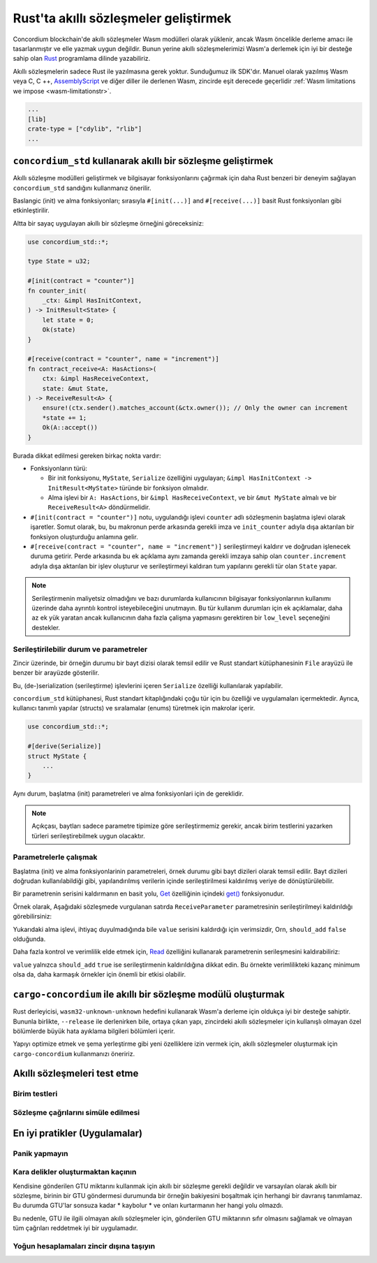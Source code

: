 .. Should answer:
    - Why write a smart contract using rust?
    - What are the pieces needed to write a smart contract in rust?
        - State
            - Serialized
            - Schema
        - Init
        - Receive
    - What sort of testing is possible
    - Best practices?
        - Ensure 0 amount
        - Don't panic
        - Avoid heavy calculations

.. _writing-smart-contractstr:

=========================================
Rust'ta akıllı sözleşmeler geliştirmek
=========================================

Concordium blockchain'de akıllı sözleşmeler Wasm modülleri olarak yüklenir,
ancak Wasm öncelikle derleme amacı ile tasarlanmıştır ve elle yazmak uygun değildir.
Bunun yerine akıllı sözleşmelerimizi Wasm'a derlemek için iyi bir desteğe
sahip olan Rust_ programlama dilinde yazabiliriz.


Akıllı sözleşmelerin sadece Rust ile yazılmasına gerek yoktur. Sunduğumuz ilk SDK'dır.
Manuel olarak yazılmış Wasm veya C, C ++, AssemblyScript_ ve diğer diller ile
derlenen Wasm, zincirde eşit derecede geçerlidir :ref:`Wasm limitations we impose <wasm-limitationstr>`.


.. seealso::

   Aşağıda açıklanan işlevler hakkında daha fazla bilgi için, Rust'taki Concordium
   blok zincirinde akıllı sözleşmeler yazmak için concordium_std_ API' dokumanına bakabilirsiniz.

.. seealso::

   Akıllı sözleşme modülleri hakkında daha fazla bilgi için bkz :ref:`contract-moduletr`.

   Rust'ta bir kütüphane olarak akıllı bir sözleşme modülü geliştirilir ve daha sonra Wasm'da derlenir.
   Doğru dışa aktarımları elde etmek için Manifest dosyasındaki `crate-type` özelliği
   şu şekilde ayarlanmalıdır: ``["cdylib", "rlib"]``


.. code-block:: text

   ...
   [lib]
   crate-type = ["cdylib", "rlib"]
   ...

``concordium_std`` kullanarak akıllı bir sözleşme geliştirmek
===================================================================

Akıllı sözleşme modülleri geliştirmek ve bilgisayar fonksiyonlarını
çağırmak için daha Rust benzeri bir deneyim sağlayan ``concordium_std``
sandığını kullanmanız önerilir.

Baslangic (init) ve alma fonksiyonları; sırasıyla ``#[init(...)]``
and ``#[receive(...)]`` basit Rust fonksiyonları gibi etkinleştirilir.

Altta bir sayaç uygulayan akıllı bir sözleşme örneğini göreceksiniz:

.. code-block:: rust

   use concordium_std::*;

   type State = u32;

   #[init(contract = "counter")]
   fn counter_init(
       _ctx: &impl HasInitContext,
   ) -> InitResult<State> {
       let state = 0;
       Ok(state)
   }

   #[receive(contract = "counter", name = "increment")]
   fn contract_receive<A: HasActions>(
       ctx: &impl HasReceiveContext,
       state: &mut State,
   ) -> ReceiveResult<A> {
       ensure!(ctx.sender().matches_account(&ctx.owner()); // Only the owner can increment
       *state += 1;
       Ok(A::accept())
   }

Burada dikkat edilmesi gereken birkaç nokta vardır:

.. todo::

   - Write up the requirements in an easier to read way (e.g., split up paragraphs into sub-bullets).
   - These requirements should be part of a specification that is written up somewhere,
     i.e., not just as part of this example.

- Fonksiyonların türü:

  * Bir init fonksiyonu, ``MyState``, ``Serialize`` özelliğini uygulayan; ``&impl HasInitContext -> InitResult<MyState>``  türünde bir fonksiyon olmalıdır.
  * Alma işlevi bir ``A: HasActions``, bir ``&impl HasReceiveContext``, ve bir ``&mut MyState`` almalı ve bir ``ReceiveResult<A>`` döndürmelidir.

- ``#[init(contract = "counter")]`` notu, uygulandığı işlevi ``counter`` adlı
  sözleşmenin başlatma işlevi olarak işaretler.
  Somut olarak, bu, bu makronun perde arkasında gerekli imza ve ``init_counter``
  adıyla dışa aktarılan bir fonksiyon oluşturduğu anlamına gelir.


- ``#[receive(contract = "counter", name = "increment")]`` serileştirmeyi kaldırır
  ve doğrudan işlenecek duruma getirir. Perde arkasında bu ek açıklama aynı zamanda
  gerekli imzaya sahip olan ``counter.increment`` adıyla dışa aktarılan bir işlev
  oluşturur ve serileştirmeyi kaldıran tum yapılarını gerekli tür olan ``State`` yapar.

.. note::

   Serileştirmenin maliyetsiz olmadığını ve bazı durumlarda kullanıcının bilgisayar
   fonksiyonlarının kullanımı üzerinde daha ayrıntılı kontrol isteyebileceğini
   unutmayın. Bu tür kullanım durumları için ek açıklamalar, daha az ek yük yaratan
   ancak kullanıcının daha fazla çalişma yapmasını gerektiren bir ``low_level``
   seçeneğini destekler.

.. todo::

   - Describe low-level
   - Introduce the concept of host functions before using them in the note above


Serileştirilebilir durum ve parametreler
-----------------------------------------------

.. todo:: Clarify what it means that the state is exposed similarly to ``File``;
   preferably, without referring to ``File``.

Zincir üzerinde, bir örneğin durumu bir bayt dizisi olarak temsil edilir ve
Rust standart kütüphanesinin ``File`` arayüzü ile benzer bir arayüzde gösterilir.

Bu, (de-)serialization (serileştirme) işlevlerini içeren ``Serialize``
özelliği kullanılarak yapılabilir.

``concordium_std`` kütüphanesi, Rust standart kitaplığındaki çoğu tür için
bu özelliği ve uygulamaları içermektedir. Ayrıca, kullanıcı tanımlı yapılar
(structs) ve sıralamalar (enums) türetmek için makrolar içerir.


.. code-block:: rust

   use concordium_std::*;

   #[derive(Serialize)]
   struct MyState {
       ...
   }

Aynı durum, başlatma (init) parametreleri ve alma fonksiyonlari için de gereklidir.

.. note::

   Açıkçası, baytları sadece parametre tipimize göre serileştirmemiz gerekir,
   ancak birim testlerini yazarken türleri serileştirebilmek uygun olacaktır.

.. _working-with-parameterstr:

Parametrelerle çalışmak
------------------------

Başlatma (init) ve alma fonksiyonlarinin parametreleri, örnek durumu gibi bayt
dizileri olarak temsil edilir. Bayt dizileri doğrudan kullanılabildiği gibi,
yapılandırılmış verilerin içinde serileştirilmesi kaldırılmış veriye de dönüştürülebilir.


Bir parametrenin serisini kaldırmanın en basit yolu, `Get`_ özelliğinin içindeki
`get()`_ fonksiyonudur.

Örnek olarak, Aşağıdaki sözleşmede vurgulanan satırda ``ReceiveParameter``
parametresinin serileştirilmeyi kaldırıldığı görebilirsiniz:

.. code-block:: rust
   :emphasize-lines: 24

   use concordium_std::*;

   type State = u32;

   #[derive(Serialize)]
   struct ReceiveParameter{
       should_add: bool,
       value: u32,
   }

   #[init(contract = "parameter_example")]
   fn init(
       _ctx: &impl HasInitContext,
   ) -> InitResult<State> {
       let initial_state = 0;
       Ok(initial_state)
   }

   #[receive(contract = "parameter_example", name = "receive")]
   fn receive<A: HasActions>(
       ctx: &impl HasReceiveContext,
       state: &mut State,
   ) -> ReceiveResult<A> {
       let parameter: ReceiveParameter = ctx.parameter_cursor().get()?;
       if parameter.should_add {
           *state += parameter.value;
       }
       Ok(A::accept())
   }

Yukarıdaki alma işlevi, ihtiyaç duyulmadığında bile ``value`` serisini
kaldırdığı için verimsizdir, Orn, ``should_add`` ``false`` olduğunda.

Daha fazla kontrol ve verimlilik elde etmek için, `Read`_ özelliğini
kullanarak parametrenin serileşmesini kaldırabiliriz:

.. code-block:: rust
   :emphasize-lines: 7, 10

   #[receive(contract = "parameter_example", name = "receive_optimized")]
   fn receive_optimized<A: HasActions>(
       ctx: &impl HasReceiveContext,
       state: &mut State,
   ) -> ReceiveResult<A> {
       let mut cursor = ctx.parameter_cursor();
       let should_add: bool = cursor.read_u8()? != 0;
       if should_add {
           // Only decode the value if it is needed.
           let value: u32 = cursor.read_u32()?;
           *state += value;
       }
       Ok(A::accept())
   }

``value`` yalnızca ``should_add`` ``true`` ise serileştirmenin kaldırıldığına
dikkat edin.
Bu örnekte verimlilikteki kazanç minimum olsa da, daha karmaşık örnekler
için önemli bir etkisi olabilir.


``cargo-concordium`` ile akıllı bir sözleşme modülü oluşturmak
===============================================================

Rust derleyicisi, ``wasm32-unknown-unknown`` hedefini kullanarak Wasm'a derleme
için oldukça iyi bir desteğe sahiptir.
Bununla birlikte, ``--release``  ile derlenirken bile, ortaya çıkan yapı,
zincirdeki akıllı sözleşmeler için kullanışlı olmayan özel bölümlerde büyük hata
ayıklama bilgileri bölümleri içerir.

Yapıyı optimize etmek ve şema yerleştirme gibi yeni özelliklere izin vermek için,
akıllı sözleşmeler oluşturmak için ``cargo-concordium`` kullanmanızı öneririz.

.. seealso::

  ``cargo-concordium`` kullanarak nasıl inşa edileceğine ilişkin talimatlar için
  :ref:`compile-module`’e bakabilirsiniz.



Akıllı sözleşmeleri test etme
===============================

Birim testleri
---------------------

Sözleşme çağrılarını simüle edilmesi
-------------------------------------

En iyi pratikler (Uygulamalar)
==================================

Panik yapmayın
---------------

.. todo::

   Use trap instead.

Kara delikler oluşturmaktan kaçının
----------------------------------------

Kendisine gönderilen GTU miktarını kullanmak için akıllı bir sözleşme gerekli
değildir ve varsayılan olarak akıllı bir sözleşme, birinin bir GTU göndermesi
durumunda bir örneğin bakiyesini boşaltmak için herhangi bir davranış tanımlamaz.
Bu durumda GTU'lar sonsuza kadar * kaybolur * ve onları kurtarmanın her hangi
yolu olmazdı.

Bu nedenle, GTU ile ilgili olmayan akıllı sözleşmeler için, gönderilen GTU
miktarının sıfır olmasını sağlamak ve olmayan tüm çağrıları reddetmek iyi bir
uygulamadır.

Yoğun hesaplamaları zincir dışına taşıyın
---------------------------------------------


.. _Rust: https://www.rust-lang.org/
.. _Cargo: https://doc.rust-lang.org/cargo/
.. _AssemblyScript: https://github.com/AssemblyScript
.. _get(): https://docs.rs/concordium-std/latest/concordium_std/trait.Get.html#tymethod.get
.. _Get: https://docs.rs/concordium-std/latest/concordium_std/trait.Get.html
.. _Read: https://docs.rs/concordium-std/latest/concordium_std/trait.Read.html
.. _concordium_std: https://docs.rs/concordium-std/latest/concordium_std/
